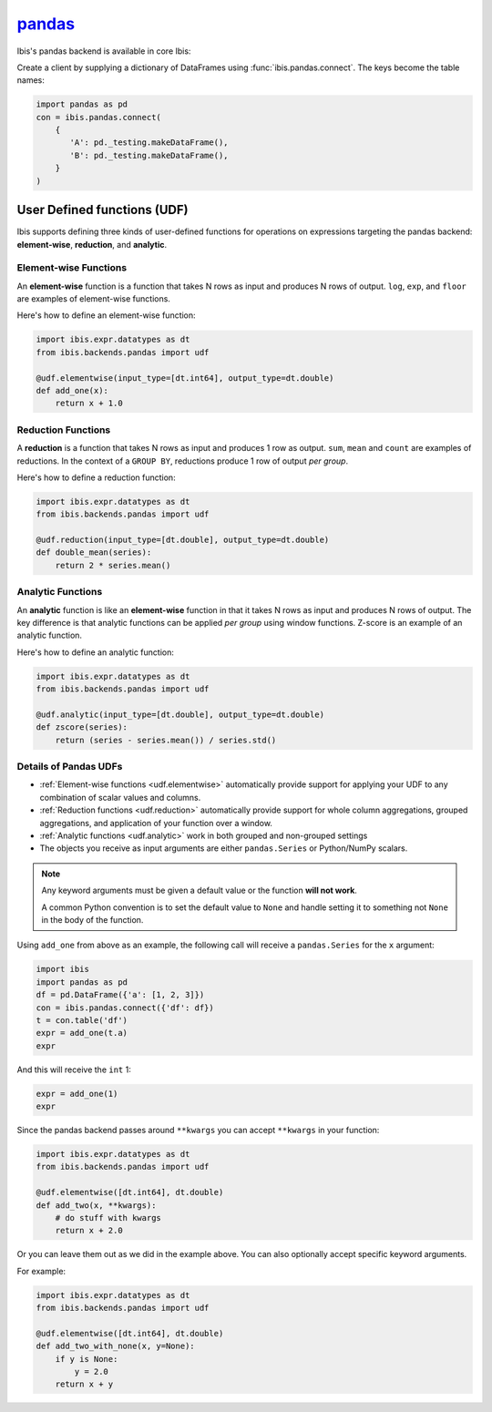 `pandas <https://pandas.pydata.org/>`_
======================================

Ibis's pandas backend is available in core Ibis:

Create a client by supplying a dictionary of DataFrames using
:func:`ibis.pandas.connect`. The keys become the table names:

.. code-block:: python

   import pandas as pd
   con = ibis.pandas.connect(
       {
          'A': pd._testing.makeDataFrame(),
          'B': pd._testing.makeDataFrame(),
       }
   )

.. _udf.pandas:

User Defined functions (UDF)
----------------------------

Ibis supports defining three kinds of user-defined functions for operations on
expressions targeting the pandas backend: **element-wise**, **reduction**, and
**analytic**.

.. _udf.elementwise:

Element-wise Functions
~~~~~~~~~~~~~~~~~~~~~~
An **element-wise** function is a function that takes N rows as input and
produces N rows of output. ``log``, ``exp``, and ``floor`` are examples of
element-wise functions.

Here's how to define an element-wise function:

.. code-block:: python

   import ibis.expr.datatypes as dt
   from ibis.backends.pandas import udf

   @udf.elementwise(input_type=[dt.int64], output_type=dt.double)
   def add_one(x):
       return x + 1.0

.. _udf.reduction:

Reduction Functions
~~~~~~~~~~~~~~~~~~~
A **reduction** is a function that takes N rows as input and produces 1 row
as output. ``sum``, ``mean`` and ``count`` are examples of reductions. In
the context of a ``GROUP BY``, reductions produce 1 row of output *per
group*.

Here's how to define a reduction function:

.. code-block:: python

   import ibis.expr.datatypes as dt
   from ibis.backends.pandas import udf

   @udf.reduction(input_type=[dt.double], output_type=dt.double)
   def double_mean(series):
       return 2 * series.mean()

.. _udf.analytic:

Analytic Functions
~~~~~~~~~~~~~~~~~~
An **analytic** function is like an **element-wise** function in that it
takes N rows as input and produces N rows of output. The key difference is
that analytic functions can be applied *per group* using window functions.
Z-score is an example of an analytic function.

Here's how to define an analytic function:

.. code-block:: python

   import ibis.expr.datatypes as dt
   from ibis.backends.pandas import udf

   @udf.analytic(input_type=[dt.double], output_type=dt.double)
   def zscore(series):
       return (series - series.mean()) / series.std()

Details of Pandas UDFs
~~~~~~~~~~~~~~~~~~~~~~
- :ref:`Element-wise functions <udf.elementwise>` automatically provide support
  for applying your UDF to any combination of scalar values and columns.
- :ref:`Reduction functions <udf.reduction>` automatically provide support for
  whole column aggregations, grouped aggregations, and application of your
  function over a window.
- :ref:`Analytic functions <udf.analytic>` work in both grouped and non-grouped
  settings
- The objects you receive as input arguments are either ``pandas.Series`` or
  Python/NumPy scalars.

.. note::

   Any keyword arguments must be given a default value or the function **will
   not work**.

   A common Python convention is to set the default value to ``None`` and
   handle setting it to something not ``None`` in the body of the function.

Using ``add_one`` from above as an example, the following call will receive a
``pandas.Series`` for the ``x`` argument:

.. code-block:: python

   import ibis
   import pandas as pd
   df = pd.DataFrame({'a': [1, 2, 3]})
   con = ibis.pandas.connect({'df': df})
   t = con.table('df')
   expr = add_one(t.a)
   expr

And this will receive the ``int`` 1:

.. code-block:: python

   expr = add_one(1)
   expr

Since the pandas backend passes around ``**kwargs`` you can accept ``**kwargs``
in your function:

.. code-block:: python

   import ibis.expr.datatypes as dt
   from ibis.backends.pandas import udf

   @udf.elementwise([dt.int64], dt.double)
   def add_two(x, **kwargs):
       # do stuff with kwargs
       return x + 2.0

Or you can leave them out as we did in the example above. You can also
optionally accept specific keyword arguments.

For example:

.. code-block:: python

   import ibis.expr.datatypes as dt
   from ibis.backends.pandas import udf

   @udf.elementwise([dt.int64], dt.double)
   def add_two_with_none(x, y=None):
       if y is None:
           y = 2.0
       return x + y
